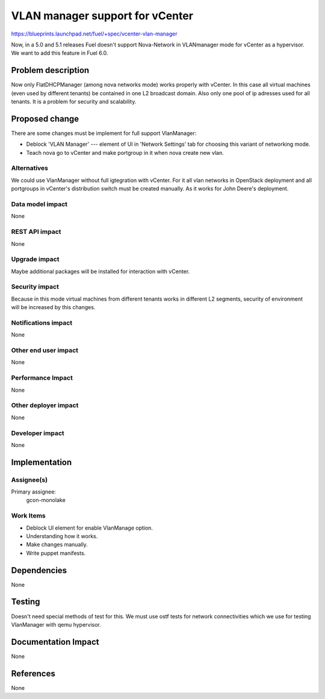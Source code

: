 ==========================================
VLAN manager support for vCenter
==========================================

https://blueprints.launchpad.net/fuel/+spec/vcenter-vlan-manager

Now, in a 5.0 and 5.1 releases Fuel doesn't support Nova-Network in VLANmanager
mode for vCenter as a hypervisor. We want to add this feature in Fuel 6.0.


Problem description
===================

Now only FlatDHCPManager (among nova networks mode) works properly with
vCenter. In this case all virtual machines (even used by different tenants) be
contained in one L2 broadcast domain. Also only one pool of ip adresses used
for all tenants. It is a problem for security and scalability.


Proposed change
===============

There are some changes must be implement for full support VlanManager:

* Deblock 'VLAN Manager' --- element of UI in 'Network Settings' tab for
  choosing this variant of networking mode.

* Teach nova go to vCenter and make portgroup in it when nova create new vlan.


Alternatives
------------

We could use VlanManager without full igtegration with vCenter. For it all
vlan networks in OpenStack deployment and all portgroups in vCenter's
distribution switch must be created manually. As it works for John Deere's
deployment.

Data model impact
-----------------

None

REST API impact
---------------

None

Upgrade impact
--------------

Maybe additional packages will be installed for interaction with vCenter.

Security impact
---------------

Because in this mode virtual machines from different tenants works in different
L2 segments, security of environment will be increased by this changes.

Notifications impact
--------------------

None

Other end user impact
---------------------

None

Performance Impact
------------------

None

Other deployer impact
---------------------

None

Developer impact
----------------

None

Implementation
==============

Assignee(s)
-----------

Primary assignee:
  gcon-monolake

Work Items
----------

* Deblock UI element for enable VlanManage option.

* Understanding how it works.

* Make changes manually.

* Write puppet manifests.


Dependencies
============

None


Testing
=======

Doesn't need special methods of test for this. We must use ostf tests for
network connectivities which we use for testing VlanManager with qemu
hypervisor.


Documentation Impact
====================

None


References
==========

None

